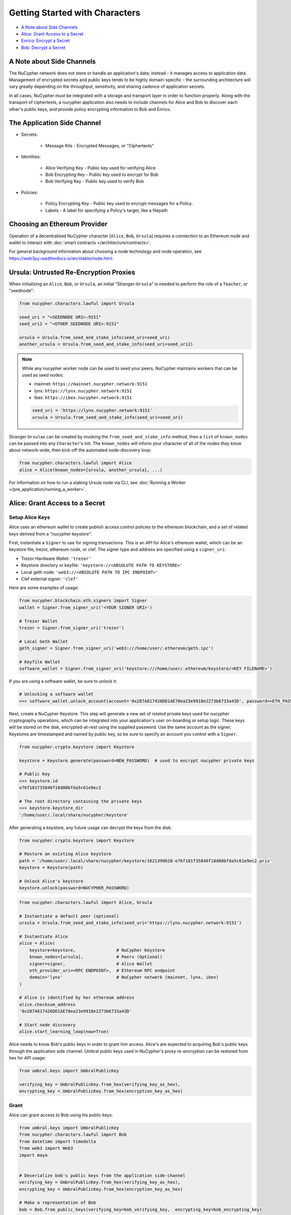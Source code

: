 Getting Started with Characters
===============================

* `A Note about Side Channels`_
* `Alice: Grant Access to a Secret`_
* `Enrico: Encrypt a Secret`_
* `Bob: Decrypt a Secret`_


A Note about Side Channels
--------------------------

The NuCypher network does not store or handle an application's data; instead - it manages access *to* application data.
Management of encrypted secrets and public keys tends to be highly domain-specific - the surrounding architecture
will vary greatly depending on the throughput, sensitivity, and sharing cadence of application secrets.

In all cases, NuCypher must be integrated with a storage and transport layer in order to function properly.
Along with the transport of ciphertexts, a nucypher application also needs to include channels for Alice and Bob
to discover each other's public keys, and provide policy encrypting information to Bob and Enrico.


The Application Side Channel
-----------------------------

* Secrets:

   * Message Kits - Encrypted Messages, or "Ciphertexts"

* Identities:

    * Alice Verifying Key - Public key used for verifying Alice
    * Bob Encrypting Key - Public key used to encrypt for Bob
    * Bob Verifying Key - Public key used to verify Bob

* Policies:

    * Policy Encrypting Key - Public key used to encrypt messages for a Policy.
    * Labels - A label for specifying a Policy's target, like a filepath


Choosing an Ethereum Provider
-----------------------------

Operation of a decentralized NuCypher character [\ ``Alice``\ , ``Bob``\ , ``Ursula``\ ] requires
a connection to an Ethereum node and wallet to interact with :doc:`smart contracts </architecture/contracts>`.

For general background information about choosing a node technology and node operation,
see https://web3py.readthedocs.io/en/stable/node.html.


Ursula: Untrusted Re-Encryption Proxies
----------------------------------------

When initializing an ``Alice``\ , ``Bob``\ , or ``Ursula``\ , an initial "Stranger-\ ``Ursula``\ " is needed to perform
the role of a ``Teacher``\ , or "seednode":

.. code-block:: python

   from nucypher.characters.lawful import Ursula

   seed_uri = "<SEEDNODE URI>:9151"
   seed_uri2 = "<OTHER SEEDNODE URI>:9151"

   ursula = Ursula.from_seed_and_stake_info(seed_uri=seed_uri)
   another_ursula = Ursula.from_seed_and_stake_info(seed_uri=seed_uri2)


.. note::

    While any nucypher worker node can be used to seed your peers, NuCypher maintains
    workers that can be used as seed nodes:

    - mainnet: ``https://mainnet.nucypher.network:9151``
    - lynx: ``https://lynx.nucypher.network:9151``
    - ibex: ``https://ibex.nucypher.network:9151``

    .. code::

        seed_uri = 'https://lynx.nucypher.network:9151'
        ursula = Ursula.from_seed_and_stake_info(seed_uri=seed_uri)


Stranger ``Ursula``\ s can be created by invoking the ``from_seed_and_stake_info`` method, then a ``list`` of ``known_nodes``
can be passed into any ``Character``\ 's init. The ``known_nodes`` will inform your character of all of the nodes
they know about network-wide, then kick-off the automated node-discovery loop:

.. code-block:: python

   from nucypher.characters.lawful import Alice
   alice = Alice(known_nodes=[ursula, another_ursula], ...)


For information on how to run a staking Ursula node via CLI,
see :doc:`Running a Worker </pre_application/running_a_worker>`.


Alice: Grant Access to a Secret
-------------------------------

Setup Alice Keys
^^^^^^^^^^^^^^^^

Alice uses an ethereum wallet to create publish access control policies to the ethereum blockchain,
and a set of related keys derived from a *"nucypher keystore"*.

First, instantiate a ``Signer`` to use for signing transactions. This is an API for Alice's ethereum
wallet, which can be an keystore file, trezor, ethereum node, or clef.  The signer type and address
are specified using a ``signer_uri``:

- Trezor Hardware Wallet: ``'trezor'``
- Keystore directory or keyfile: ``'keystore://<ABSOLUTE PATH TO KEYSTORE>'``
- Local geth node: ``'web3://<ABSOLUTE PATH TO IPC ENDPOINT>'``
- Clef external signer: ``'clef'``

Here are some examples of usage:

.. code-block:: python

    from nucypher.blockchain.eth.signers import Signer
    wallet = Signer.from_signer_uri('<YOUR SIGNER URI>')

    # Trezor Wallet
    trezor = Signer.from_signer_uri('trezor')

    # Local Geth Wallet
    geth_signer = Signer.from_signer_uri('web3:///home/user/.ethereum/geth.ipc')

    # Keyfile Wallet
    software_wallet = Signer.from_signer_uri('keystore:///home/user/.ethereum/keystore/<KEY FILENAME>')

If you are using a software wallet, be sure to unlock it:

.. code-block:: python

    # Unlocking a software wallet
    >>> software_wallet.unlock_account(account='0x287A817426DD1AE78ea23e9918e2273b6733a43D', password=<ETH_PASSWORD>)


Next, create a NuCypher Keystore. This step will generate a new set of related private keys used for nucypher cryptography operations,
which can be integrated into your application's user on-boarding or setup logic. These keys will be stored on the disk,
encrypted-at-rest using the supplied password. Use the same account as the signer; Keystores are timestamped and named by public key,
so be sure to specify an account you control with a ``Signer``.

.. code-block:: python

   from nucypher.crypto.keystore import Keystore

   keystore = Keystore.generate(password=NEW_PASSWORD)  # used to encrypt nucypher private keys

   # Public Key
   >>> keystore.id
   e76f101f35846f18d80bfda5c61e9ec2

   # The root directory containing the private keys
   >>> keystore.keystore_dir
   '/home/user/.local/share/nucypher/keystore'


After generating a keystore, any future usage can decrypt the keys from the disk:

.. code-block:: python

   from nucypher.crypto.keystore import Keystore

   # Restore an existing Alice keystore
   path = '/home/user/.local/share/nucypher/keystore/1621399628-e76f101f35846f18d80bfda5c61e9ec2.priv'
   keystore = Keystore(path)

   # Unlock Alice's keystore
   keystore.unlock(password=NUCYPHER_PASSWORD)


.. code-block:: python

   from nucypher.characters.lawful import Alice, Ursula

   # Instantiate a default peer (optional)
   ursula = Ursula.from_seed_and_stake_info(seed_uri='https://lynx.nucypher.network:9151')

   # Instantiate Alice
   alice = Alice(
       keystore=keystore,                # NuCypher Keystore
       known_nodes=[ursula],             # Peers (Optional)
       signer=signer,                    # Alice Wallet
       eth_provider_uri=<RPC ENDPOINT>,  # Ethereum RPC endpoint
       domain='lynx'                     # NuCypher network (mainnet, lynx, ibex)
   )

   # Alice is identified by her ethereum address
   alice.checksum_address
   '0x287A817426DD1AE78ea23e9918e2273b6733a43D'

   # Start node discovery
   alice.start_learning_loop(now=True)


Alice needs to know Bob's public keys in order to grant him access. Alice's are expected to acquiring Bob's public
keys through the application side channel.  Umbral public keys used in NuCypher's proxy re-encryption can be restored
from hex for API usage:

.. code-block:: python

   from umbral.keys import UmbralPublicKey

   verifying_key = UmbralPublicKey.from_hex(verifying_key_as_hex),
   encrypting_key = UmbralPublicKey.from_hex(encryption_key_as_hex)


Grant
^^^^^

Alice can grant access to Bob using his public keys:

.. code-block:: python

   from umbral.keys import UmbralPublicKey
   from nucypher.characters.lawful import Bob
   from datetime import timedelta
   from web3 import Web3
   import maya


   # Deserialize bob's public keys from the application side-channel
   verifying_key = UmbralPublicKey.from_hex(verifying_key_as_hex),
   encrypting_key = UmbralPublicKey.from_hex(encryption_key_as_hex)

   # Make a representation of Bob
   bob = Bob.from_public_keys(verifying_key=bob_verifying_key,  encrypting_key=bob_encrypting_key)

   policy = alice.grant(
       bob,
       label=b'my-secret-stuff',   # Send to Bob via side channel
       threshold=2,                # Threshold shares for access
       shares=3,               # Total nodes with shares
       rate=Web3.toWei(50, 'gwei'),  # 50 Gwei is the minimum rate (per node per period)
       expiration= maya.now() + timedelta(days=5)  # Five days from now
    )

   # The policy's public key
   policy_encrypting_key = policy.public_key


Putting it all together, here's an example starter script for granting access using a
software wallet and an existing keystore:

.. code-block:: python

    from nucypher.blockchain.eth.signers import Signer
    from nucypher.crypto.keystore import Keystore
    from nucypher.characters.lawful import Alice, Bob
    from umbral.keys import UmbralPublicKey
    from datetime import timedelta
    from web3 import Web3
    import maya


    # Restore Existing NuCypher Keystore
    keystore = Keystore(keystore_path=path)
    keystore.unlock('YOUR KEYSTORE PASSWORD')

    # Ethereum Software Wallet
    wallet = Signer.from_signer_uri("keystore:///home/user/.ethereum/goerli/keystore/UTC--2021...0278ad02...')
    wallet.unlock_account('0x287A817426DD1AE78ea23e9918e2273b6733a43D', 'SOFTWARE WALLET PASSWORD')

    # Make Alice
    alice = Alice(
        domain='lynx',  # testnet
        eth_provider_uri='GOERLI RPC ENDPOINT',
        keystore=keystore,
        signer=wallet,
    )

    # From Public Key Side Channel
    verifying_key = UmbralPublicKey.from_hex('0278ad02da8083aea357a8ed675dcc0b6e9c78557c506ea10b102b4b282c006b12')
    encrypting_key = UmbralPublicKey.from_hex('03ec6b4e1f2b7d06ac544dde86730f9a4047e80a0a4d3c1566e88afe4bb449bdd9')

    # Make Stranger-Bob
    bob = Bob.from_public_keys(verifying_key=verifying_key, encrypting_key=encrypting_key)

    # Grant Bob Access
    policy = alice.grant(
        bob,
        label=b'my-secret-stuff',     # Send to Bob via side channel
        threshold=2,                  # Threshold shares for access
        shares=3,                 # Total nodes with shares
        rate=Web3.toWei(50, 'gwei'),  # 50 Gwei is the minimum rate (per node per period)
        expiration= maya.now() + timedelta(days=5)  # Five days from now
     )


Enrico: Encrypt a Secret
------------------------

First, a ``policy_encrypting_key`` must be retrieved from the application side channel, then
to encrypt a secret using Enrico:

Encrypt
^^^^^^^

.. code-block:: python

   from nucypher.characters.lawful import Enrico

   enrico = Enrico(policy_encrypting_key=policy_encrypting_key)
   message_kit = enrico.encrypt_message(plaintext=b'Peace at dawn.')


The message kit can then be sent to Bob via the application side channel.

Note that Alice can get the public key even before creating the policy.
From this moment on, any Data Source (Enrico) that knows the public key
can encrypt data originally intended for Alice, but can be shared with
any Bob that Alice grants access.

``policy_pubkey = alice.get_policy_encrypting_key_from_label(label)``

Bob: Decrypt a Secret
---------------------

For Bob to retrieve a secret, the message kit, label, policy encrypting key, and Alice's verifying key must all
be fetched from the application side channel.  Then, Bob constructs his perspective of the policy's network actors:

Setup Bob
^^^^^^^^^

Bob's setup is similar to Alice's above.

.. code-block:: python

   from nucypher.characters.lawful import Alice, Bob, Enrico, Ursula

   # Application Side-Channel
   # --------------------------
   # encrypted_treasure_map = <Side Channel>
   # message_kit = <Side Channel>
   # policy_encrypting_key = <Side Channel>
   # alice_verifying_key = <Side Channel>

   # Everyone!
   ursula = Ursula.from_seed_and_stake_info(seed_uri='https://lynx.nucypher.network:9151')
   alice = Alice.from_public_keys(verifying_key=alice_verifying_key)
   enrico = Enrico(policy_encrypting_key=policy_encrypting_key)

   # Restore Existing Bob keystore
   keystore = Keystore(keystore_path=path)

   # Unlock keystore and make Bob
   keystore.unlock(PASSWORD)
   bob = Bob(
       keystore=keystore,
       known_nodes=[ursula],
       domain='lynx'
   )


Retrieve and Decrypt
^^^^^^^^^^^^^^^^^^^^

Then Bob can retrieve and decrypt the message kit:

.. code-block:: python

   cleartexts = bob.retrieve_and_decrypt(
       message_kits=[message_kit],
       alice_verifying_key=alice_public_key,
       encrypted_treasure_map=policy.treasure_map,
   )
